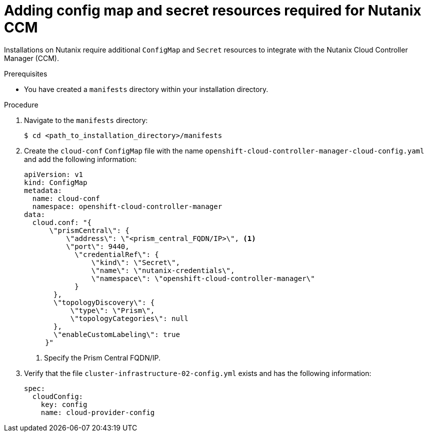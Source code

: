 // Module included in the following assemblies:
//
// * installing/installing_nutanix/installing-nutanix-installer-provisioned.adoc

:_mod-docs-content-type: PROCEDURE
[id="nutanix-ccm-config_{context}"]
= Adding config map and secret resources required for Nutanix CCM

Installations on Nutanix require additional `ConfigMap` and `Secret` resources to integrate with the Nutanix Cloud Controller Manager (CCM).

.Prerequisites

* You have created a `manifests` directory within your installation directory.

.Procedure

. Navigate to the `manifests` directory:
+
[source,terminal]
----
$ cd <path_to_installation_directory>/manifests
----

. Create the `cloud-conf` `ConfigMap` file with the name `openshift-cloud-controller-manager-cloud-config.yaml` and add the following information:
+
[source,yaml]
----
apiVersion: v1
kind: ConfigMap
metadata:
  name: cloud-conf
  namespace: openshift-cloud-controller-manager
data:
  cloud.conf: "{
      \"prismCentral\": {
          \"address\": \"<prism_central_FQDN/IP>\", <1>
          \"port\": 9440,
            \"credentialRef\": {
                \"kind\": \"Secret\",
                \"name\": \"nutanix-credentials\",
                \"namespace\": \"openshift-cloud-controller-manager\"
            }
       },
       \"topologyDiscovery\": {
           \"type\": \"Prism\",
           \"topologyCategories\": null
       },
       \"enableCustomLabeling\": true
     }"
----
<1> Specify the Prism Central FQDN/IP.

. Verify that the file `cluster-infrastructure-02-config.yml` exists and has the following information:
+
[source,yaml]
----
spec:
  cloudConfig:
    key: config
    name: cloud-provider-config
----